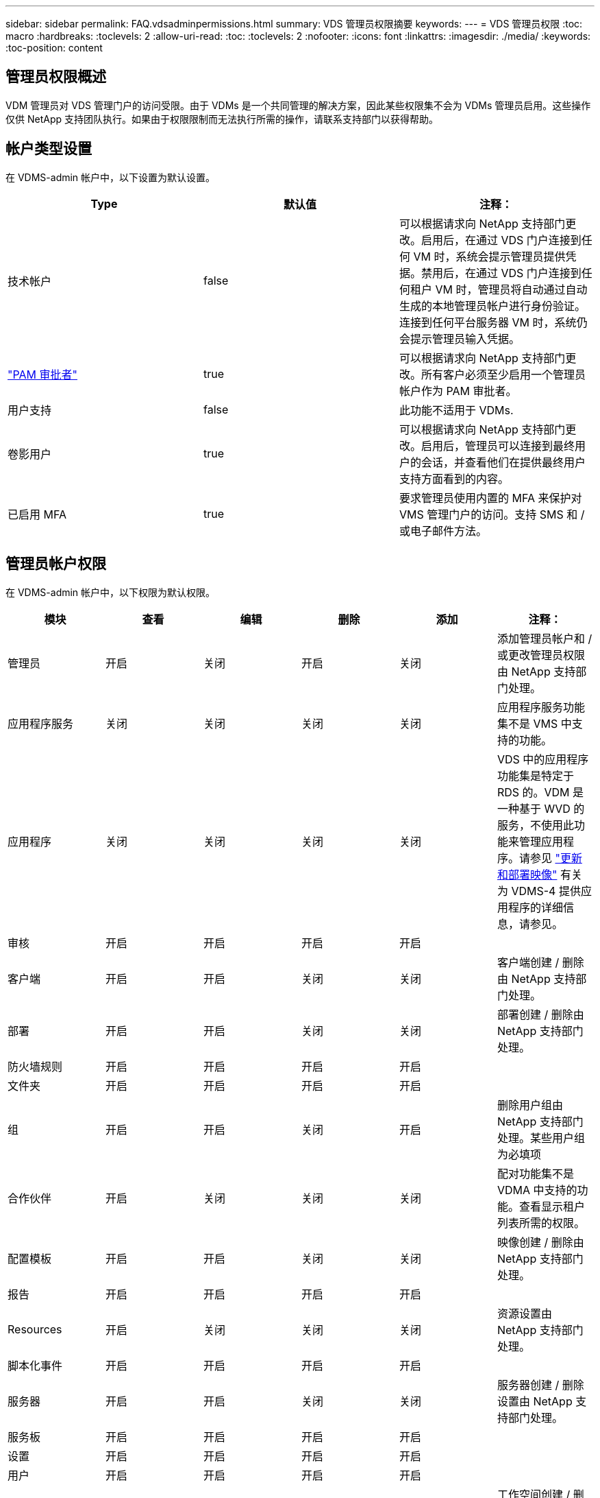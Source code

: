---
sidebar: sidebar 
permalink: FAQ.vdsadminpermissions.html 
summary: VDS 管理员权限摘要 
keywords:  
---
= VDS 管理员权限
:toc: macro
:hardbreaks:
:toclevels: 2
:allow-uri-read: 
:toc: 
:toclevels: 2
:nofooter: 
:icons: font
:linkattrs: 
:imagesdir: ./media/
:keywords: 
:toc-position: content




== 管理员权限概述

VDM 管理员对 VDS 管理门户的访问受限。由于 VDMs 是一个共同管理的解决方案，因此某些权限集不会为 VDMs 管理员启用。这些操作仅供 NetApp 支持团队执行。如果由于权限限制而无法执行所需的操作，请联系支持部门以获得帮助。



== 帐户类型设置

在 VDMS-admin 帐户中，以下设置为默认设置。

[cols="3*"]
|===
| Type | 默认值 | 注释： 


| 技术帐户 | false | 可以根据请求向 NetApp 支持部门更改。启用后，在通过 VDS 门户连接到任何 VM 时，系统会提示管理员提供凭据。禁用后，在通过 VDS 门户连接到任何租户 VM 时，管理员将自动通过自动生成的本地管理员帐户进行身份验证。连接到任何平台服务器 VM 时，系统仍会提示管理员输入凭据。 


| link:administration.pam.html["PAM 审批者"] | true | 可以根据请求向 NetApp 支持部门更改。所有客户必须至少启用一个管理员帐户作为 PAM 审批者。 


| 用户支持 | false | 此功能不适用于 VDMs. 


| 卷影用户 | true | 可以根据请求向 NetApp 支持部门更改。启用后，管理员可以连接到最终用户的会话，并查看他们在提供最终用户支持方面看到的内容。 


| 已启用 MFA | true | 要求管理员使用内置的 MFA 来保护对 VMS 管理门户的访问。支持 SMS 和 / 或电子邮件方法。 
|===


== 管理员帐户权限

在 VDMS-admin 帐户中，以下权限为默认权限。

[cols="6*"]
|===
| 模块 | 查看 | 编辑 | 删除 | 添加 | 注释： 


| 管理员 | 开启 | 关闭 | 开启 | 关闭 | 添加管理员帐户和 / 或更改管理员权限由 NetApp 支持部门处理。 


| 应用程序服务 | 关闭 | 关闭 | 关闭 | 关闭 | 应用程序服务功能集不是 VMS 中支持的功能。 


| 应用程序 | 关闭 | 关闭 | 关闭 | 关闭 | VDS 中的应用程序功能集是特定于 RDS 的。VDM 是一种基于 WVD 的服务，不使用此功能来管理应用程序。请参见 link:mages.updateimages.html["更新和部署映像"] 有关为 VDMS-4 提供应用程序的详细信息，请参见。 


| 审核 | 开启 | 开启 | 开启 | 开启 |  


| 客户端 | 开启 | 开启 | 关闭 | 关闭 | 客户端创建 / 删除由 NetApp 支持部门处理。 


| 部署 | 开启 | 开启 | 关闭 | 关闭 | 部署创建 / 删除由 NetApp 支持部门处理。 


| 防火墙规则 | 开启 | 开启 | 开启 | 开启 |  


| 文件夹 | 开启 | 开启 | 开启 | 开启 |  


| 组 | 开启 | 开启 | 关闭 | 开启 | 删除用户组由 NetApp 支持部门处理。某些用户组为必填项 


| 合作伙伴 | 开启 | 关闭 | 关闭 | 关闭 | 配对功能集不是 VDMA 中支持的功能。查看显示租户列表所需的权限。 


| 配置模板 | 开启 | 开启 | 关闭 | 关闭 | 映像创建 / 删除由 NetApp 支持部门处理。 


| 报告 | 开启 | 开启 | 开启 | 开启 |  


| Resources | 开启 | 关闭 | 关闭 | 关闭 | 资源设置由 NetApp 支持部门处理。 


| 脚本化事件 | 开启 | 开启 | 开启 | 开启 |  


| 服务器 | 开启 | 开启 | 关闭 | 关闭 | 服务器创建 / 删除设置由 NetApp 支持部门处理。 


| 服务板 | 开启 | 开启 | 开启 | 开启 |  


| 设置 | 开启 | 开启 | 开启 | 开启 |  


| 用户 | 开启 | 开启 | 开启 | 开启 |  


| 工作空间 | 开启 | 开启 | 关闭 | 关闭 | 工作空间创建 / 删除由 NetApp 支持部门处理。 
|===